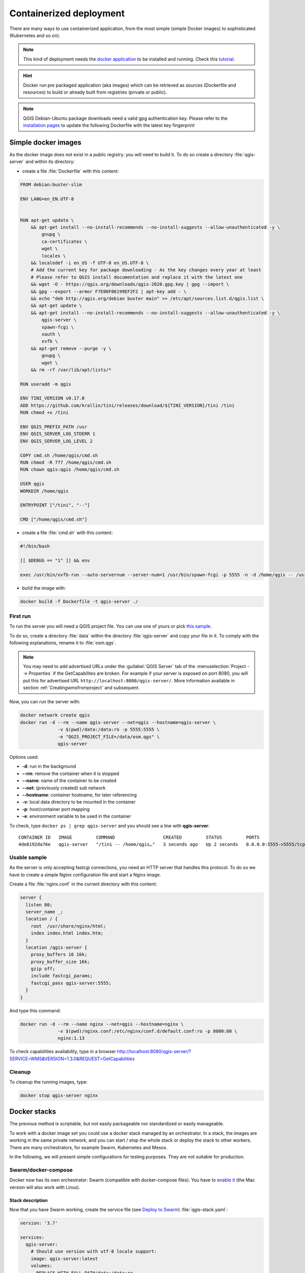 ************************
Containerized deployment
************************

.. only:: html

   .. contents::
      :local:
      :depth: 3

There are many ways to use containerized application, from the most
simple (simple Docker images) to sophisticated (Kubernetes and so on).

.. note:: This kind of deployment needs the
   `docker application <https://www.docker.com>`_ to be installed and
   running.
   Check this `tutorial <https://www.docker.com/101-tutorial>`_.

.. Hint:: Docker run pre packaged application (aka images)
   which can be retrieved as sources (Dockerfile and resources) to
   build or already built from registries (private or public).

.. note:: QGIS Debian-Ubuntu package downloads need a valid gpg authentication key.  
   Please refer to the `installation pages <https://www.qgis.org/fr/site/forusers/alldownloads.html#debian-ubuntu>`_ 
   to update the following Dockerfile with the latest key fingerprint 

.. _simple-docker-images:

Simple docker images
====================

As the docker image does not exist in a public registry. you will need to build
it. To do so create a directory :file:`qgis-server` and within its directory:

* create a file :file:`Dockerfile` with this content:

.. code-block:: dockerfile

  FROM debian:buster-slim
  
  ENV LANG=en_EN.UTF-8
  
  
  RUN apt-get update \
      && apt-get install --no-install-recommends --no-install-suggests --allow-unauthenticated -y \
          gnupg \
          ca-certificates \
          wget \
          locales \
      && localedef -i en_US -f UTF-8 en_US.UTF-8 \
      # Add the current key for package downloading - As the key changes every year at least
      # Please refer to QGIS install documentation and replace it with the latest one
      && wget -O - https://qgis.org/downloads/qgis-2020.gpg.key | gpg --import \
      && gpg --export --armor F7E06F06199EF2F2 | apt-key add - \
      && echo "deb http://qgis.org/debian buster main" >> /etc/apt/sources.list.d/qgis.list \
      && apt-get update \
      && apt-get install --no-install-recommends --no-install-suggests --allow-unauthenticated -y \
          qgis-server \
          spawn-fcgi \
          xauth \
          xvfb \
      && apt-get remove --purge -y \
          gnupg \
          wget \
      && rm -rf /var/lib/apt/lists/*
  
  RUN useradd -m qgis
  
  ENV TINI_VERSION v0.17.0
  ADD https://github.com/krallin/tini/releases/download/${TINI_VERSION}/tini /tini
  RUN chmod +x /tini
  
  ENV QGIS_PREFIX_PATH /usr
  ENV QGIS_SERVER_LOG_STDERR 1
  ENV QGIS_SERVER_LOG_LEVEL 2
  
  COPY cmd.sh /home/qgis/cmd.sh
  RUN chmod -R 777 /home/qgis/cmd.sh
  RUN chown qgis:qgis /home/qgis/cmd.sh
  
  USER qgis
  WORKDIR /home/qgis
  
  ENTRYPOINT ["/tini", "--"]
  
  CMD ["/home/qgis/cmd.sh"]

* create a file :file:`cmd.sh` with this content:

.. code-block:: bash

  #!/bin/bash
  
  [[ $DEBUG == "1" ]] && env
  
  exec /usr/bin/xvfb-run --auto-servernum --server-num=1 /usr/bin/spawn-fcgi -p 5555 -n -d /home/qgis -- /usr/lib/cgi-bin/qgis_mapserv.fcgi


* build the image with:

.. code-block:: bash

  docker build -f Dockerfile -t qgis-server ./


First run
---------

To run the server you will need a QGIS project file. You can use one of yours or pick
`this sample <https://gitlab.com/Oslandia/qgis/docker-qgis/-/blob/cc1798074d4a66a472721352f3984bb318777a5a/qgis-exec/data/osm.qgs>`_.

To do so, create a directory :file:`data` within the directory
:file:`qgis-server` and copy your file in it. To comply with the following
explanations, rename it to :file:`osm.qgs`.

.. note::

  You may need to add advertised URLs under the :guilabel:`QGIS Server` tab of the
  :menuselection:`Project --> Properties` if the GetCapabilites are broken.
  For example if your server is exposed on port 8080, you will put this for
  advertised URL ``http://localhost:8080/qgis-server/``. More information
  available in section :ref:`Creatingwmsfromproject` and subsequent.


Now, you can run the server with:

.. code-block:: bash

  docker network create qgis
  docker run -d --rm --name qgis-server --net=qgis --hostname=qgis-server \
                -v $(pwd)/data:/data:ro -p 5555:5555 \
                -e "QGIS_PROJECT_FILE=/data/osm.qgs" \
                qgis-server

Options used:

- **-d**: run in the background
- **--rm**: remove the container when it is stopped
- **--name**: name of the container to be created
- **--net**: (previously created) sub network
- **--hostname**: container hostname, for later referencing
- **-v**: local data directory to be mounted in the container
- **-p**: host/container port mapping
- **-e**: environment variable to be used in the container
          

To check, type ``docker ps | grep qgis-server`` and you should see a
line with **qgis-server**::

  CONTAINER ID   IMAGE         COMMAND                  CREATED         STATUS         PORTS                    NAMES
  4de8192da76e   qgis-server   "/tini -- /home/qgis…"   3 seconds ago   Up 2 seconds   0.0.0.0:5555->5555/tcp   qgis-server


Usable sample
-------------

As the server is only accepting fastcgi connections, you need
an HTTP server that handles this protocol.
To do so we have to create a simple Nginx configuration file and start
a Nginx image.

Create a file :file:`nginx.conf` in the current directory with this
content:

.. code-block:: nginx

  server {
    listen 80;
    server_name _;
    location / {
      root  /usr/share/nginx/html;
      index index.html index.htm;
    }
    location /qgis-server {
      proxy_buffers 16 16k;
      proxy_buffer_size 16k;
      gzip off;
      include fastcgi_params;
      fastcgi_pass qgis-server:5555;
    }
  }

And type this command:

.. code-block:: bash

  docker run -d --rm --name nginx --net=qgis --hostname=nginx \
                -v $(pwd)/nginx.conf:/etc/nginx/conf.d/default.conf:ro -p 8080:80 \
                nginx:1.13

To check capabilities availability, type in a browser
http://localhost:8080/qgis-server/?SERVICE=WMS&VERSION=1.3.0&REQUEST=GetCapabilities

Cleanup
-------

To cleanup the running images, type:

.. code-block:: bash

  docker stop qgis-server nginx

.. _docker-stacks:

Docker stacks
=============

The previous method is scriptable, but not easily packageable nor
standardized or easily manageable.

To work with a docker image set you could use a docker stack managed
by an orchestrator.
In a stack, the images are working in the same private network, and
you can start / stop the whole stack or deploy the stack to other
workers.
There are many orchestrators, for example Swarm, Kubernetes and Mesos.

In the following, we will present simple configurations for testing
purposes.
They are not suitable for production.

Swarm/docker-compose
--------------------

Docker now has its own orchestrator: Swarm (compatible with docker-compose
files). You have to
`enable it <https://docs.docker.com/get-started/orchestration/#enable-docker-swarm>`_
(the Mac version will also work with Linux).

.. _docker-compose-file:

Stack description
^^^^^^^^^^^^^^^^^

Now that you have Swarm working, create the service file (see
`Deploy to Swarm <https://docs.docker.com/get-started/swarm-deploy/>`_)
:file:`qgis-stack.yaml`:

.. code-block:: yaml
    
  version: '3.7'
  
  services:
    qgis-server:
      # Should use version with utf-8 locale support:
      image: qgis-server:latest
      volumes:
      - REPLACE_WITH_FULL_PATH/data:/data:ro
      environment:
      - LANG=en_EN.UTF-8
      - QGIS_PROJECT_FILE=/data/osm.qgs
      - QGIS_SERVER_LOG_LEVEL=0  # INFO (log all requests)
      - DEBUG=1                  # display env before spawning QGIS Server
  
    nginx:
      image: nginx:1.13
      ports:
      - 8080:80
      volumes:
      - REPLACE_WITH_FULL_PATH/nginx.conf:/etc/nginx/conf.d/default.conf:ro
      depends_on:
      - qgis-server
  

To deploy (or update) the stack, type:

.. code-block:: bash

  docker stack deploy -c qgis-stack.yaml qgis-stack

Check the stack deployment status until you obtain **1/1** in the
**replicas** column:

.. code-block:: bash

  docker stack services qgis-stack

Something like:

::

  ID                  NAME                MODE                REPLICAS            IMAGE               PORTS
  gmx7ewlvwsqt        qgis_nginx          replicated          1/1                 nginx:1.13          *:8080->80/tcp
  l0v2e7cl43u3        qgis_qgis-server    replicated          1/1                 qgis-server:latest    


To check WMS capabilities, type in a web browser 
http://localhost:8080/qgis-server/?SERVICE=WMS&VERSION=1.3.0&REQUEST=GetCapabilities 

Cleanup
^^^^^^^

To cleanup, type:

.. code-block:: bash

  docker stack rm qgis-stack

Kubernetes
----------

Installation
^^^^^^^^^^^^

If you have a **Docker Desktop** installation, using Kubernetes (aka
k8s) is pretty straight forward:
`enable k8s <https://docs.docker.com/get-started/orchestration/#enable-kubernetes>`_.

If not, follow the
`minikube tutorial <https://kubernetes.io/docs/tutorials/hello-minikube/>`_
or
`microk8s for Ubuntu <https://ubuntu.com/tutorials/install-a-local-kubernetes-with-microk8s>`_.

As Kubernetes installation can be really complex, we will only focus
on aspects used by this demo.
For further / deeper information, check the
`official documentation <https://kubernetes.io/docs/home/>`_.

microk8s
""""""""

microk8s needs extra steps: you have to enable the registry and tag
the qgis-server image in order to have Kubernetes to find the created
images. 

First, enable the registry:

.. code-block:: bash

  microk8s enable dashboard dns registry

Then, tag and push the image to your newly created registry:

.. code-block:: bash

  docker tag qgis-server 127.0.0.1:32000/qgis-server && docker push 127.0.0.1:32000/qgis-server

Finally, add or complete the :file:`/etc/docker/daemon.json` to have
your registry **127.0.0.1:32000** listed in the
**insecure-registries** field:

.. code-block:: json

  {
    "insecure-registries": ["127.0.0.1:32000"]
  }

.. _k8s-manifests:

Creating manifests
^^^^^^^^^^^^^^^^^^

Kubernetes describes the objects to deploy in yaml manifests.
There are many different kinds, but we will only use deployments
(handle pods, i.e. docker images) and services to expose the
deployments to internal or external purposes.

Deployment manifests
""""""""""""""""""""

Create a file :file:`deployments.yaml` with this content:

.. code-block:: yaml

  apiVersion: apps/v1
  kind: Deployment
  metadata:
    name: qgis-server
    namespace: default
  spec:
    replicas: 1
    selector:
      matchLabels:
        myLabel: qgis-server
    template:
      metadata:
        labels:
          myLabel: qgis-server
      spec:
        containers:
          - name: qgis-server
            image: localhost:32000/qgis-server:latest
            imagePullPolicy: IfNotPresent
            env:
              - name: LANG
                value: en_EN.UTF-8
              - name: QGIS_PROJECT_FILE
                value: /data/osm.qgs
              - name: QGIS_SERVER_LOG_LEVEL
                value: "0"
              - name: DEBUG
                value: "1"
            ports:
              - containerPort: 5555
            volumeMounts:
              - name: qgis-data
                mountPath: /data/
        volumes:
          - name: qgis-data
            hostPath:
              path: REPLACE_WITH_FULL_PATH/data
  
  ---
  apiVersion: apps/v1
  kind: Deployment
  metadata:
    name: qgis-nginx
    namespace: default
  spec:
    replicas: 1
    selector:
      matchLabels:
        myLabel: qgis-nginx
    template:
      metadata:
        labels:
          myLabel: qgis-nginx
      spec:
        containers:
          - name: qgis-nginx
            image: nginx:1.13
            ports:
              - containerPort: 80
            volumeMounts:
              - name: nginx-conf
                mountPath: /etc/nginx/conf.d/default.conf
        volumes:
          - name: nginx-conf
            hostPath:
              path: REPLACE_WITH_FULL_PATH/nginx.conf

Service manifests
"""""""""""""""""

Create a file :file:`services.yaml` with this content:

.. code-block:: yaml

  apiVersion: v1
  kind: Service
  metadata:
    name: qgis-server
    namespace: default
  spec:
    type: ClusterIP
    selector:
      myLabel: qgis-server
    ports:
      - port: 5555
        targetPort: 5555
  ---
  apiVersion: v1
  kind: Service
  metadata:
    name: qgis-nginx
    namespace: default
  spec:
    type: NodePort
    selector:
      myLabel: qgis-nginx
    ports:
      - port: 80
        targetPort: 80
        nodePort: 30080

Deploying manifests
^^^^^^^^^^^^^^^^^^^

To deploy the images and services in Kubernetes, one can use the
dashboard (click on the **+** on the upper right) or the command line.

.. note::
   When using the command line with microk8s you will have to prefix
   each command with `microk8s`.

To deploy or update your manifests:

.. code-block:: bash

  kubectl apply -k ./

To check what is currently deployed:

.. code-block:: bash

  kubectl get pods,services,deployment

You should obtain something like::

  NAME                               READY   STATUS    RESTARTS   AGE
  pod/qgis-nginx-54845ff6f6-8skp9    1/1     Running   0          27m
  pod/qgis-server-75df8ddd89-c7t7s   1/1     Running   0          27m
  
  NAME                       TYPE        CLUSTER-IP       EXTERNAL-IP   PORT(S)        AGE
  service/Kubernetes         ClusterIP   10.152.183.1     <none>        443/TCP        5h51m
  service/qgis-exec-server   ClusterIP   10.152.183.218   <none>        5555/TCP       35m
  service/qgis-nginx         NodePort    10.152.183.234   <none>        80:30080/TCP   27m
  service/qgis-server        ClusterIP   10.152.183.132   <none>        5555/TCP       27m
  
  NAME                          READY   UP-TO-DATE   AVAILABLE   AGE
  deployment.apps/qgis-nginx    1/1     1            1           27m
  deployment.apps/qgis-server   1/1     1            1           27m
  
To read nginx/qgis logs, type:

.. code-block:: bash

  kubectl logs -f POD_NAME

To check WMS capabilities, type in a web browser 
http://localhost:30080/qgis-server/?SERVICE=WMS&VERSION=1.3.0&REQUEST=GetCapabilities

Cleanup
^^^^^^^

To clean up, type:

.. code-block:: bash

  kubectl delete -n default service/qgis-server service/qgis-nginx deployment/qgis-nginx deployment/qgis-server

Cloud deployment
================

Managing your own cluster of servers to handle the deployment of
containerized applications, is a complex job.
You have to handle multiple issues, such as hardware, bandwidth and
security at different levels.

Cloud deployment solutions can be a good alternative when you do not
want to focus on infrastructure management.

A cloud deployment may use proprietary mechanisms, but they are also
compatible with the stages explained previously
(:ref:`docker images <simple-docker-images>` and
:ref:`stack management <docker-stacks>`).

AWS usecase
-----------

With Amazon AWS, through
`ECS (Elastic Container Service) <https://console.aws.amazon.com/ecs/home>`_
functionalities, you can use docker-compose or Kubernetes compatible
wrappers to manage your stack.
You will have to create an
`image registry <https://console.aws.amazon.com/ecr/home>`_ for your
custom images to be accessible.

To use docker-compose alike functionalities, you need to install the
**ecs-cli** client and have `proper permissions / roles
<https://docs.aws.amazon.com/AmazonECS/latest/developerguide/task_execution_IAM_role.html>`_.
Then, with the help of the `ecs-cli compose` commands (see the
`ecs-cli compose manual
<https://docs.aws.amazon.com/AmazonECS/latest/developerguide/cmd-ecs-cli-compose.html>`_
and
`ecs-cli tutorial <https://docs.aws.amazon.com/AmazonECS/latest/developerguide/ecs-cli-tutorial-fargate.html>`_),
you can reuse the :ref:`stack description <docker-compose-file>`.

To use Kubernetes, you can use the AWS web console or the command line
tool
`eksctl <https://docs.aws.amazon.com/eks/latest/userguide/getting-started.html>`_
and have the proper permissions / roles. Then with a well configured
kubectl environment, you can reuse the :ref:`Kubernetes manifests
<k8s-manifests>`.
